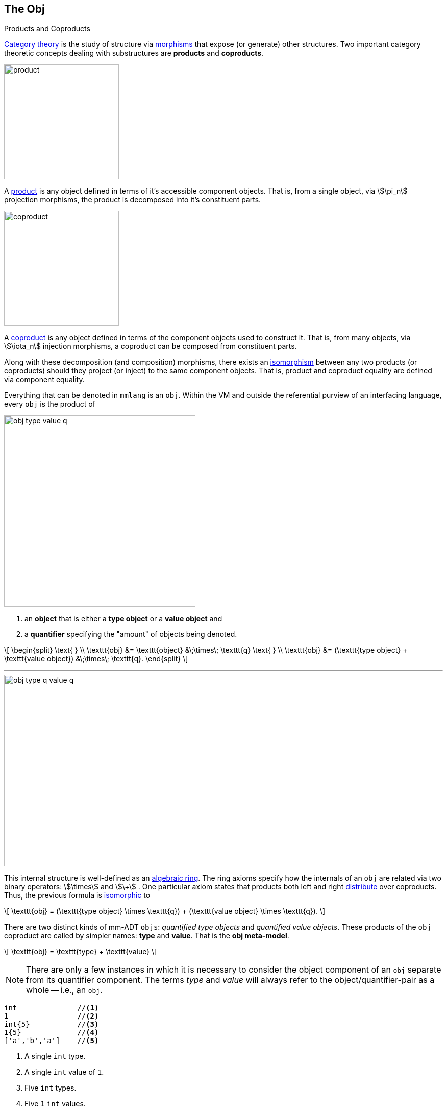 :imagesdir: ./images/obj
:subs: non

== The Obj

.Products and Coproducts
****
https://en.wikipedia.org/wiki/Category_theory[Category theory] is the study of structure via https://en.wikipedia.org/wiki/Morphism[morphisms] that expose (or generate) other structures.
Two important category theoretic concepts dealing with substructures are *products* and *coproducts*.

image::product.svg[float="left",width=225]

A https://en.wikipedia.org/wiki/Product_(category_theory)[product] is any object defined in terms of it's accessible component objects.
That is, from a single object, via \$\pi_n\$ projection morphisms, the product is decomposed into it's constituent parts.

image::coproduct.svg[float="right",width=225]

A https://en.wikipedia.org/wiki/Coproduct[coproduct] is any object defined in terms of the component objects used to construct it.
That is, from many objects, via \$\iota_n\$ injection morphisms, a coproduct can be composed from constituent parts.

Along with these decomposition (and composition) morphisms, there exists an https://en.wikipedia.org/wiki/Isomorphism[isomorphism] between any two products (or coproducts) should they project (or inject) to the same component objects.
That is, product and coproduct equality are defined via component equality.
****

Everything that can be denoted in `mmlang` is an `obj`.
Within the VM and outside the referential purview of an interfacing language, every `obj` is the product of

image::obj-type-value-q.svg[float=left,width=375]

. an *object* that is either a *type object* or a *value object* and
. a *quantifier* specifying the "amount" of objects being denoted.

\[
\begin{split}
\text{ } \\ \texttt{obj} &= \texttt{object} &\;\times\; \texttt{q}
\text{ } \\ \texttt{obj} &= (\texttt{type object} + \texttt{value object}) &\;\times\; \texttt{q}.
\end{split}
\]

'''

image::obj-type-q-value-q.svg[float=right,width=375]

This internal structure is well-defined as an https://en.wikipedia.org/wiki/Ring_(mathematics)[algebraic ring].
The ring axioms specify how the internals of an `obj` are related via two binary operators: \$\times\$ and \$\+\$ . One particular axiom states that products both left and right https://en.wikipedia.org/wiki/Product_(category_theory)#Distributivity[distribute] over coproducts.
Thus, the previous formula is https://en.wikipedia.org/wiki/Isomorphism[isomorphic] to


\[
\texttt{obj} = (\texttt{type object} \times \texttt{q}) + (\texttt{value object} \times \texttt{q}).
\]

There are two distinct kinds of mm-ADT `objs`: _quantified type objects_ and _quantified value objects_.
These products of the `obj` coproduct are called by simpler names: *type* and *value*.
That is the *obj meta-model*.

\[
\texttt{obj} = \texttt{type} + \texttt{value}
\]

NOTE: There are only a few instances in which it is necessary to consider the object component of an `obj` separate from its quantifier component.
The terms _type_ and _value_ will always refer to the object/quantifier-pair as a whole -- i.e., an `obj`.

[exec]
----
int              //<1>
1                //<2>
int{5}           //<3>
1{5}             //<4>
['a','b','a']    //<5>
----
<1> A single `int` type.
<2> A single `int` value of `1`.
<3> Five `int` types.
<4> Five `1` `int` values.
<5> A `str` *stream* composed of `'a'`,`'b'`, and `'a'` (definition forthcoming).

Both types and values can be operated on by types, where each is predominately the focus of either https://en.wikipedia.org/wiki/Compiler[compilation] (types) or https://en.wikipedia.org/wiki/Execution_(computing)[evaluation] (values).

* \$ (\tt{type} \times \tt{type}) \rightarrow \tt{type} \$: Used in https://en.wikipedia.org/wiki/Compiler[compilation] for https://en.wikipedia.org/wiki/Type_inference[type inferencing] and https://en.wikipedia.org/wiki/Rewriting[type rewriting], and
* \$ (\tt{value} \times \tt{type}) \rightarrow \tt{value} \$: Used in https://en.wikipedia.org/wiki/Computer_program[program] https://en.wikipedia.org/wiki/Execution_(computing)[evaluation] and as https://en.wikipedia.org/wiki/Anonymous_function[lambda functions].

[exec]
----
int => int[is,[gt,0]]                   //<1>
5 => int{?}<=int[is,bool<=int[gt,0]]    //<2>
----
<1> *Compilation*: The `int`-type is applied to the `int[is,[gt,0]]`-type to yield a https://en.wikipedia.org/wiki/Option_type[_maybe_] `int{?}`-type.
<2> *Evaluation*: The nested `bool\<=int[gt,0]`-type is a lamba function yielding `true` or `false`.

Some interesting conceptual blurs arise from the intermixing of types and values.
The particulars of the ideas in the table below will be discussed over the course of the documentation.

.Consequences of Type/Value Integration
[cols="2,2,13"]
|===
|structure A | structure B | unification

|type        | program    | a program is a "complicated" type.
|compilation | evaluation | compilations are https://en.wikipedia.org/wiki/Abstract_interpretation[type evaluations], where a compilation error is a "type runtime" error.
|type        | value      | quantifiers expand the cardinality of values and constrain the cardinality of types.
|type        | variable   | types refer to values across contexts and variables refer to values within a context.
|type        | https://en.wikipedia.org/wiki/Abstract_syntax_tree[AST]        | a single https://en.wikipedia.org/wiki/Intermediate_representation[intermediate representation] is used in compilation, optimization, and evaluation.
|type        | function   | functions are (https://en.wikipedia.org/wiki/Dependent_type[dependent]) types with values generated at evaluation.
|state       | trace      | types and values both encode state information in their process traces.
|classical   | quantum    | quantum computing is classical computing with a unitary matrix quantifier ring.
|===

=== The Type

.Cayley Graphs
****

image::compass.svg[width=300,float=right]

A https://en.wikipedia.org/wiki/Cayley_graph[Cayley graph] is a graphical encoding of a https://en.wikipedia.org/wiki/Group_(mathematics)[group].
If \$(A, \cdot, I)\$ is a group with carrier set \$A\$, binary operator \$\cdot : (A \times A) \to A\$, and https://en.wikipedia.org/wiki/Generating_set_of_a_group[generating set] \$I \subseteq A\$ then the https://en.wikipedia.org/wiki/Graph_(discrete_mathematics)[graph] \$G = (V,E)\$ with vertices \$V = A\$ and labeled edges \$E = A \times I \times A\$ is the Cayley graph of the group.
The directed edge \$(a,i,b) \in E\$ written \$a \to_i b\$ states that the vertices \$a,b \in A\$ are connected by an edge labeled with the element \$i \in I\$.
Thus, \$a \to_i b\$ captures the group operation \$a \cdot i = b\$.

//In the illustrative example on the right, the group is defined \[
//\begin{split}
//A &= \{\uparrow,\nearrow,\to,\searrow,\downarrow,\swarrow,\leftarrow,\nwarrow \} \\ I &= \{ \nearrow \} \\ e &= 0^\circ \\ \cdot &: A \times A \rightarrow A \end{split}
//\]

When constructed in https://en.wikipedia.org/wiki/Eager_evaluation[full], a Cayley graph's vertices are the group elements and its edges represent the set of all possible \$I\$-transitions between elements.
When https://en.wikipedia.org/wiki/Lazy_evaluation[lazily] constructed, a Cayley graph encodes the history of a group computation, where the current element has an incoming \$I\$-edge from the previous element.
A Cayley graph captures both the https://en.wikipedia.org/wiki/Free_group[free] and non-free aspects of a group.
The non-free aspect is realized by any edge \$(a,i,b)\$ such that \$ai \mapsto b\$ and an element of the corresponding free algebra \$(A^\ast,\ast)\$ can be constructed by concatenating the edge labels of a path \$\prod_{e \in (a,i,b)^\ast} \pi_1(e)\$.

A _generalized_ Cayley graph does not require that every \$i \in I\$ have a corresponding \$i^{-1} \in I\$ such that \$i \cdot i^{-1} = \mathbf{1}\$ (i.e., multiplicative inverses).
By lifting this constraint, the Cayley graphical structure can be used to encode other https://en.wikipedia.org/wiki/Magma_(algebra)[magmas] such as https://en.wikipedia.org/wiki/Monoid[monoids] and https://en.wikipedia.org/wiki/Semigroup[semigroups].
****

An `obj` is either a type or a value:
\[
\texttt{obj} = \texttt{type}  + \texttt{value}.
\]

That equation is not an https://en.wikipedia.org/wiki/Axiom[axiom], but a https://en.wikipedia.org/wiki/Theorem[theorem].
Its truth can be deduced from the equations of the full https://en.wikipedia.org/wiki/Axiomatic_system[axiomatization] of `obj`.
In particular, for types, they are defined relative to other types.
Types are a coproduct of either a

. *canonical type* (ctype): a https://en.wikipedia.org/wiki/Primitive_data_type[base/fundamental] type, or a
. *derived type* (dtype): a product of a type and an https://en.wikipedia.org/wiki/Machine_code[instruction] (`inst`).

The ctypes are https://en.wikipedia.org/wiki/Nominal_type_system[nominal types].
There are five ctypes:

. *bool*: denotes the set of booleans -- \$ \mathbb{B} \$.
. *int*: denotes the set of integers -- \$ \mathbb{Z} \$.
. *real*: denotes the set of reals -- \$ \mathbb{R} \$.
. *str*: denotes the set of character strings -- \$ \Sigma^\ast \$.
. *poly*: denotes the set of polynomials (composites) -- \$ \tt{obj}^n \$.

image::type-product.svg[float=right,width=295]

The dtypes are https://en.wikipedia.org/wiki/Structural_type_system[structural types] whose https://en.wikipedia.org/wiki/Recursive_data_type[recursive definition]'s base case is a ctype realized via a chain of instructions (`inst`) that operate on types to yield types.
In other words, instructions are the https://en.wikipedia.org/wiki/Generating_set_of_a_group[generating set] of the type `objs`.
Formally, the type coproduct is defined as

\[
\begin{split}
\texttt{type} &=\;& (\texttt{bool} + \texttt{int} + \texttt{real} + \texttt{str} + \texttt{poly}) + (\texttt{type} \times \texttt{inst}) \\ \texttt{type} &=\;& \texttt{ctype} + (\texttt{type} \times \texttt{inst}) \\ \texttt{type} &=\;& \texttt{ctype} + \texttt{dtype}. \end{split}
\]


NOTE: Every `obj` has an associated quantifier.
When the typographical representation of an `obj` lacks an associated quantifier, the quantifier is https://en.wikipedia.org/wiki/Unit_(ring_theory)[unity].
For instance, the `real` `1.35{1}` is written more economically as `1.35`.

A dtype has two product projections.
The *type projection* denotes the https://en.wikipedia.org/wiki/Domain_of_a_function[domain] and the *instruction projection* denotes the https://en.wikipedia.org/wiki/Function_(mathematics)[function], where the type product as a whole, relative to the aforementioned component projections, is the https://en.wikipedia.org/wiki/Range_of_a_function[range].
\[
\begin{split}
\tt{type} &=\;& (\tt{type} &\;\times\;& \tt{inst}) &\;+\;& \tt{ctype} \\ \text{“range} &=\;& (\text{domain} &\;\text{and}\;& \text{function}) &\;\text{or}\;& \text{base"} \end{split}
\]

The implication of the dtype product is that mm-ADT types are generated https://en.wikipedia.org/wiki/Inductive_type[inductively] by applying instructions from the mm-ADT VM's https://en.wikipedia.org/wiki/Instruction_set_architecture[instruction set architecture] (`inst`).
The application of an `inst` to a type (ctype or dtype) yields a dtype that is a structural expansion of the previous type.

image::ctype-dtype.svg[align=center,width=300]

For example, `int` is a ctype denoting a single `int` value from the set of all integers.
When `int` is applied to the instruction `[is>0]`, the dtype `int{?}\<=int[is>0]` is formed, where `[is>0]` is https://en.wikipedia.org/wiki/Syntactic_sugar[syntactic sugar] for `[is,[gt,0]]`.
This dtype is a https://en.wikipedia.org/wiki/Refinement_type[refinement type] that restricts `int` to only those `int` values greater than zero -- i.e., a natural number \$\mathbb{N}^+\$.
In terms of the "__range = domain and function__" reading, when an `int` (*domain*) is applied to `[is>0]` (*function*), the result is either an `int` greater than zero or no `int` at all (*range*).

image::int-isgt0.svg[align=center,width=230]

The diagram above is generally known as the *obj graph*.
The `obj` graph is a fundamental structure in mm-ADT that is used in https://en.wikipedia.org/wiki/Type_system#Type_checking[type checking], https://en.wikipedia.org/wiki/Type_inference[type inference], https://en.wikipedia.org/wiki/Optimizing_compiler[compiler optimization], https://en.wikipedia.org/wiki/Garbage_collection_(computer_science)[garbage collection], and more.
This structure is called the *obj graph*.
The subgraph concerned with type definitions is called the *type graph*.
The subgraph considered with mutation history (https://en.wikipedia.org/wiki/State_(computer_science)[state]) is called the *value graph*.
The `obj` graph is a ringoid-link:https://en.wikipedia.org/wiki/Embedding[embedded] https://en.wikipedia.org/wiki/Monoidal_category[monoidal] https://en.wikipedia.org/wiki/Cayley_graph[Cayley graph].
This graph will be the subject of study throughout the documentation.

The full `obj` structure thus far is diagrammed on the right.
On the left are some example `mmlang` expressions.

image::obj-full.svg[float=right,width=300]

[exec]
----
int                                                         //<1>
int{2}                                                      //<2>
int{2}[is>0]                                                //<3>
int{2}[is>0][plus,[neg]]                                    //<4>
----
<1> A ctype denoting a single integer.
<2> A ctype denoting two integers.
<3> A dtype denoting zero, one, or two integers greater than 0.
<4> A dtype extending the previous type with negative integer addition.

==== Type Structure

The diagram below highlights the two primary components of a type, where an edge is denoted \$e=(a,i,b)\$.

. *Type signature*: the ctype specification of a type's domain and range.
. *Type definition*: a domain rooted instruction sequence terminating at the range.

image::type-signature-definition.svg[align=center,width=650]

===== Type Signature

Every mm-ADT type can be generally understood as a https://en.wikipedia.org/wiki/Function_(mathematics)[function] that maps an `obj` of one type to an `obj` of another type.
A *type signature* specifies the source and target of this mapping, where the *domain* is the source type, and the *range* is the target type.
In `mmlang` a type signature has the following general pattern where `{q}` is the ctype's associated quantifier.

[.center]
[width=30]
|===
^a|
[exec,eval=false,exception=LanguageException]
----
range{q}<=domain{q}
----
{blank}
|===

NOTE: In common mathematical vernacular, if the function \$f\$ has a domain of \$X\$ and a range of \$Y\$, then it's signature is denoted \$f: X \to Y\$.
Furthermore, given quantifiers from a ring \$Q\$, the function signature would be denoted \$f: X \times Q \to Y \times Q\$ or \$f: (X \times Q) \to (Y \times Q)\$.

[cols="6,10"]
|===
|mmlang Expression |Description

<.^a|
[exec]
----
int<=int
----
{blank}
|From the perspective of "_type-as-function_," An mm-ADT `int` is a https://en.wikipedia.org/wiki/NOP_(code)[no-op] on the set of integers. Given any integer, `int` returns that integer. In `mmlang`, when the domain and range are the same, the `\<=` and repeated type are not displayed. That is `int\<=int` is more concisely displayed as `int`.

<.^a|
[exec]
----
int{1}
int
----
{blank}
|In most programming languages, a value can be typed `int` as in

`val x:int = 10`.

Such https://en.wikipedia.org/wiki/Declaration_(computer_programming)[declarations] state that the value referred to by `x` is a _single_ element within the set of integers. The concept of a "single element" is captured in mm-ADT by the `obj` quantifier, where a https://en.wikipedia.org/wiki/Unit_(ring_theory)[unit] quantifier is not displayed in `mmlang`. That is, `int{1}` is more concisely displayed as `int`.

<.^a|
[exec]
----
int{5}
----
{blank}
|`int{5}` is a type referring to 5 integers. As a point of comparison, `int{1}` refers to a single integer with a syntax sugar of `int` in `mmlang`.

<.^a|
[exec]
----
int{0,5}
int{0,5}<=int{0,5}
----
{blank}
|Quantifiers must be elements from a ring with unity. In the previous examples, the quantifier ring was \$(\mathbb{Z}, +,\ast)\$. In this example, the quantifier ring is \$(\mathbb{Z} \times \mathbb{Z}, +,\ast)\$, where the https://en.wikipedia.org/wiki/Algebraic_structure[carrier set] is the set of all pairs of integers and addition and multiplication operate pairwise,
\[
(a,b) \cdot (c,d) \mapsto (a \cdot c,b \cdot d).
\]
The type `int{0,5}` denotes either 0, 1, 2, 3, 4, or 5 integers. In general, this quantifier ring represents uncertainty as to the number of elements being referred to.

<.^a|
[exec,exception=LanguageException]
----
int<=bool
----
{blank}
|Types that are fully specified by their type signature are always canonical types. Therefore, `bool\<=int` is meaningless as there are no instructions to map an `int` to a `bool`. This example does not assume an underlying _model_. With model-ADTs, it is possible for `bool\<=int` to yield a result.

|===

===== Type Definition

.Commuting Diagrams
****
https://en.wikipedia.org/wiki/Category_theory[Category theory] is a branch of abstract algebra that studies, among other things, arbitrary algebraic structures via their homomorphic https://en.wikipedia.org/wiki/Embedding[embedding] in a https://en.wikipedia.org/wiki/Many-sorted_logic[multi-sorted] monoid called a *category*. A category \$\mathcal{C}\$ is denoted
\[
(\mathbf{C} ,\circ ,\mathbf{1}),
\]
where \$\mathbf{C}\$ is a https://en.wikipedia.org/wiki/Family_of_sets[set-family] of _morphisms_, \$\circ: \mathbf{C} \times \mathbf{C} \rightarrow \mathbf{C}\$ is an associative binary morphism _composition_ operator, and for every _identity_ morphism \$\mathbf{1}_A \in \mathbf{1}\$, \$\mathbf{1}_A \circ \mathbf{1}_A = \mathbf{1}_A\$ denotes an _object_ that is more simply written \$A\$ such that \$A \mapsto \mathbf{1}_A\$. The family set \$mathbf{C}\$ indexes https://ncatlab.org/nlab/show/hom-set[hom-sets] with \$\mathbf{C}(A,B)\$ denoting all morphism between objects \$A\$ and \$B\$, where \$f:A\to B \in \mathbf{C}(A,B)\$ and \$id: A \rightarrow A \cong \mathbf{1}_A \cong A\$.

Unlike classical monoids, a category's \$\circ\$ operator is generally not https://en.wikipedia.org/wiki/Closure_(mathematics)[closed]. That is, there are compositions which may not be defined. It is this aspect of a category that makes it a _multi-sorted_ (or typed) monoid.

image::commuting-diagram.svg[float=right,width=150]

The discipline of category theory makes extensive use of a https://en.wikipedia.org/wiki/Homomorphism[homomorphism] from a category to a https://en.wikipedia.org/wiki/Directed_graph[directed labeled graph] called a https://en.wikipedia.org/wiki/Diagram_(category_theory)[diagram]. These diagrams realize the same underlying unitary operation of the generators of a magma within a generalized https://en.wikipedia.org/wiki/Cayley_graph[Cayley graph]. If \$f:A \to B\$ and \$g: B \to C\$, then there exists the morphism path
\[
A \xrightarrow{f} B \xrightarrow{g} C,
\]
which, in Cayley graph notation, is denoted \$A \to_f B \to_g C\$. An important subset of diagrams are the https://en.wikipedia.org/wiki/Commutative_diagram[commutative diagrams]. In a commutative diagram every morphism path starting at the same source and ending at the same destination are considered _equivalent_ (with respects to equivalence in the respective algebraic structure being modeled categorically). Thus, if \$g \circ f = i \circ h\$, then it is said that the above diagram _commutes_.
****

Types and values both have a *ground* that exists outside of the mm-ADT virtual machine within the hosting environment (e.g. the https://en.wikipedia.org/wiki/Java_virtual_machine[JVM]).
The ground of the mm-ADT value `2` is the JVM primitive `2L` (a Java `long`).
The ground of the mm-ADT type `int` is the JVM class `java.lang.Long`.
When the instruction `[plus,4]` is applied to the mm-ADT `int` value `2`, a new mm-ADT `int` value is created whose ground is the JVM value `6L`.
When `[plus,4]` is applied to the mm-ADT `int` type, a new type is created with the same `java.lang.Long` ground.
Thus, the information that distinguishes `int` from `int[plus,4]` is in the reference to the instruction that was applied to `int`.

For a type, the deterministic chain of references is called the *type definition* and is encoded as a https://en.wikipedia.org/wiki/Path_(graph_theory)[path] in the *type graph*.
For a value, the *value graph* encodes an analogous path called the *value history* (or _mutation history_).
Both types and values exist in a larger graph called an *obj graph* such that \[
G_{\texttt{obj}} = G_{\texttt{type}} \cup G_{\texttt{value}}.
\]
The https://en.wikipedia.org/wiki/Commutative_diagram[commutative diagram] below denotes an `obj` graph composed of two lateral paths.
The top path is a value history (\$(2 \to 6 \to 6)\$ and the bottom path is a type definition \$(\tt{i\nt} \to \tt{i\nt[plus,4]} \to \tt{i\nt[plus,4][is>0]})\$.
These paths are joined by the only instruction in `inst` that unites the type graph and value graph, \[
\texttt{[type]}: \texttt{obj} \to \texttt{type}.
\]

NOTE: In practice, the string representation of a value is its _ground_ and the string representation of a type is its _path_.

[cols="7,9"]
|===
a|
[exec]
----
2[plus,4][is>0]
2[plus,4][is>0][path]
2[plus,4][is>0][type]
----
{blank}
|image:type-value-path.svg[]
|===

In theory, the complete history of an mm-ADT program (from compilation to execution) is stored in the `obj` graph.
However, in practice, the mm-ADT VM removes paths once they are no longer required by the program.
This process is called *path retraction* and is the mm-ADT equivalent of https://en.wikipedia.org/wiki/Garbage_collection_(computer_science)[garbage collection].

NOTE: image:type-value-path-short.svg[float=right,width=350] In the diagram above, the type vertices are elements of a https://en.wikipedia.org/wiki/Free_algebra[free algebra] called the `inst` monoid.
However, in order to present more complex https://en.wikipedia.org/wiki/Commutative_diagram[diagrams], vertex labels will be shortened to the type's canonical range type.
With this convention, there is no loss of information.
The full definition can be unambiguously determined by concatenating the instructions encountered on the edges of the inverted path from the current _range_ vertex to the root _domain_ vertex (i.e. the base canonical type of the type induction).
Furthermore, https://en.wikipedia.org/wiki/Commutative_diagram#Arrow_symbols[_hook-tailed_] arrows will replace `[type]`-labeled arrows as they denote a https://en.wikipedia.org/wiki/Monomorphism[monomorphic] https://en.wikipedia.org/wiki/Embedding[embedding].
All subsequent diagrams will follow this convention.

.The Obj Graph as a Cayley Graph and a Commutative Diagram
================================================================
The `obj` graph is both the generalized https://en.wikipedia.org/wiki/Cayley_graph[Cayley graph] of a https://en.wikipedia.org/wiki/Partial_function[partial] https://en.wikipedia.org/wiki/Monoid[monoid] and the https://en.wikipedia.org/wiki/Commutative_diagram[commutative diagram] of a https://en.wikipedia.org/wiki/Free_category[free category].
More generally, the `obj` graph is the https://en.wikipedia.org/wiki/Function_(mathematics)#Representing_a_function[graph of unary functions] comprising `inst`, where instructions operate on both types and values.
From compilation to evaluation, depending on the particular context, either interpretation will be leveraged.

* *Commutative diagram*: vertices denote type/value-objects of the `obj` category with `inst` morphisms.

The `obj` graph's commuting property eases compile-time and runtime https://en.wikipedia.org/wiki/Graph_rewriting[type rewriting].
If two paths have the same source vertex (domain) and target vertex (range), then both paths yield the same result (the target vertex).
In practice, evaluating the instructions along the https://en.wikipedia.org/wiki/Computational_complexity_theory[computationally cheaper] path is prudent.

* *Cayley graph*: vertices denote type/value-elements of the `inst` monoid with generating edges in `inst`.

As a generalized, multi-rooted monoidal Cayley graph, the set of all possible mm-ADT computations is theoretically predetermined given the https://en.wikipedia.org/wiki/Presentation_of_a_monoid[monoid presentation] containing the root `objs` (e.g. the ctypes), its generators (`inst`), and relations (https://en.wikipedia.org/wiki/Equivalence_relation[path equations]).
This static immutable structure serves as a https://en.wikipedia.org/wiki/Memoization[memoization] of computational results.
This is especially useful when considering *streams* (definition forthcoming) and their role in data-intensive, cluster-oriented environments where storage is cheap and processors are costly.
================================================================

===== Type Quantification

.Initial and Terminal Objects
****
A category may have an https://en.wikipedia.org/wiki/Initial_and_terminal_objects[initial and/or terminal] object.

'''
image::initial.svg[width=125,float=left]

An *initial object* \$S\$ is the domain of a set of morphism \$S \rightarrow E_n\$.
Initial objects, via their morphisms, generate all the objects of the category.
If there is an initial object, then it is unique in that if there is another initial object, it has the same diagrammatic topology -- all outgoing morphisms and no incoming morphisms save the identity.
Thus, besides labels, two initials are isomorphic.

'''

image::terminal.svg[width=125,float=right]

A *terminal object* \$E\$ is the range of a set of morphisms \$S_n \rightarrow E\$.
Terminal objects subsume all other objects in the category in that all other objects \$S_n\$ can be morphed into the terminal object, but the terminal object can not be morphed into any other object.
Similar to initials, should another terminal exist, the two terminal are isomorphic in that they both have the same number of incoming morphisms and no outgoing morphisms (save the identity).

&nbsp;
****

In order to quantify the _amount_ of values denoted by a type, every mm-ADT type has an associated *quantifier* \$q \in Q\$ denoted `{q}` in `mmlang`, where \$Q\$ is the carrier of an ordered algebraic https://en.wikipedia.org/wiki/Ring_(mathematics)[ring with unity] (e.g. integers, reals in \$ \mathbb{R}, \mathbb{R}^2, \mathbb{R}^3, \ldots, \mathbb{R}^n \$, https://en.wikipedia.org/wiki/Unitary_matrix[unitary matrices], etc.).
Typically, integer quantifiers signify "amount." However, other quantifiers such as unitary matrices used in the representation of a https://en.wikipedia.org/wiki/Wave_function[quantum wave function], "amount" is a less accurate description as quantifiers can be negative such that `objs` interact with constructive and destructive https://en.wikipedia.org/wiki/Wave_interference[interference].

The default *quantifier ring* of the mm-ADT VM is \[
(\mathbb{Z} \times \mathbb{Z}, +, \ast), \]
where \$(0,0)\$ is the additive identity and \$(1,1)\$ is the multiplicative identity (https://en.wikipedia.org/wiki/Unit_(ring_theory)[unity]).
The \$ +\$ and \$\ast\$ binary operators perform pairwise integer addition and multiplication, respectively.
In `mmlang` if an `obj` quantifier is not displayed, then the quantifier is assumed to be the unity of the ring, or `{1,1}`.
Moreover, if a single value is provided, it is assumed to be repeated, where `{n}` is shorthand for `{n,n}`.
Thus, \[
\texttt{int} \equiv \texttt{int\{1\}} \equiv \texttt{int\{1,1\}}.
\]

One quantifier serves an important role in mm-ADT as both the additive identity and multiplicative https://en.wikipedia.org/wiki/Annihilator_(ring_theory)[annihilator] -- `{0}`.
All `objs` quantified with the respective quantifier ring's annihilator are https://en.wikipedia.org/wiki/Isomorphism[isomorphic] to the https://en.wikipedia.org/wiki/Initial_and_terminal_objects[initial object].

[exec,none=""]
----
6{0}
int{0}[plus,2]
int[plus,2]{0}
_{0}
obj{0}
----

NOTE: Types such as `int{0}` and `int{0}\<=int[is,false]` are equivalent due to their quantifiers both being `{0}`.
Throughout the documentation, all zero quantified `objs` will be referred to as `obj{0}`, `_{0}`, or \$\underline{\mathbf{0}}\$ (the *zero object*).

Quantifiers serve an important role in https://en.wikipedia.org/wiki/Type_inference[type inference] and determining, at compile time, the expected cost of a particular type definition (i.e., an instruction sequence).
The table below itemizes common quantifier patterns along with names the are typically used in programming languages.

[.center]
[cols="^1h,1,1,3,9",width=80]
|===
| name | sugar | unsugared | description  | mmlang example

| some |       | `{1,1}`  | a single `int`  a|
[exec]
----
int
----
{blank}
| option | `{?}` | `{0,1}` | 0 or 1 `int`  a|
[exec]
----
int{?}<=int[is>0]
----
{blank}
| none | `{0}` | `{0,0}` | 0 `ints`  a|
[exec]
----
int{0}<=int[is,false]
----
{blank}
| exact | `{4}` | `{4,4}` | 4 `ints`  a|
[exec]
----
int{4}<=int{2}[_,_]
----
{blank}
| any | `{*}` | `{0,max}`  | 0 or more `ints`  a|
[exec]
----
int{*}<=rec{*}[get,'age',int]
----
{blank}
| given  | `{+}` | `{1,max}`  | 1 or more `ints` a|
[exec]
----
int{+}
----
{blank}
|===

Types use quantifiers in two separate contexts: *type signatures* and *type definitions*.

[discrete]
====== Type Signature Quantification

A type signature's _domain_ specifies the type and quantity of the `obj` required for evaluation.
The _range_ denotes what can be expected in return. `int{6}\<=int{3}` states that given `3` `ints`, the type will return `6` `ints`.
Quantifiers in a type signature are descriptive, used in https://en.wikipedia.org/wiki/Type_system#Static_type_checking[type checking].

[exec,exception=LanguageException]
----
4 => int{6}<=int{3}[[plus,1],[plus,1]]
4{3} => int{6}<=int{3}[[plus,1],[plus,1]]
[4,5,6] => int{6}<=int{3}[[plus,1],[plus,1]]
[4{2},5{1},6{2}] => int{6}<=int{3}[[plus,1],[plus,1]]
[4{2},5{-1},6{2}] => int{6}<=int{3}[[plus,1],[plus,1]]
----

Much will be said about negative quantifiers.
For now, note that negative quantifiers enable https://en.wikipedia.org/wiki/Lazy_evaluation[lazy], stream-based https://en.wikipedia.org/wiki/Set_theory[set theoretic] operations such as intersection, union, difference, etc.
Extending beyond integer quantification \$(\mathbb{Z})\$, negative quantifiers enable constructive and destructive interference in https://en.wikipedia.org/wiki/Quantum_computing[quantum computating] \$(\mathbb{C})\$ and excitatory and inhibitory activations in https://en.wikipedia.org/wiki/Artificial_neural_network[neural computing] \$(\mathbb{R})\$.

[discrete]
====== Type Definition Quantification

A type definition's _instructions_ can be quantified.
More specifically, a type's intermediate dtypes can be quantified.
During https://en.wikipedia.org/wiki/Type_inference[type inference], the quantifier ring's \$(+\$/\$\ast)\$-operators propagate the quantifiers through the types that compose the program.

[exec]
----
int{3}[[plus,1],[plus,1]]              //<1>
int{3}[plus,1]{2}                      //<2>
----
<1> Given `3` `ints`, `[plus,1]` will be evaluated (in parallel) `2` twice.
The result is `6` `ints`.
<2> The instruction `[plus,1]{2}` is the merging of two `[plus,1]` _branches_.

At https://en.wikipedia.org/wiki/Compiler#Middle_end[type compilation], the https://en.wikipedia.org/wiki/Branch_(computer_science)[branch] optimizer "collapses" _type object_ equivalent branches with no effect to the results.
The branches' _type quantifiers_ are added using the quantifier ring's \$+\$-operator (the quantifier group).
Once collapsed, quantifiers can be moved left-or-right using the quantifier ring's multiplicative \$\ast\$-operator due to the _commutativity of quantifiers theorem_ (the quantifier monoid).
It is more efficient (especially as branches grow in complexity) to compute \$2b\$ than \$b + b\$.

[.center]
[cols=".^1,5",width=65,frame=none,grid=none]
|===

|
\[
\begin{split}
a(b+b)c &= a(2b)c \\
&= a2bc   \\
&= 2abc
\end{split}
\]
| image:branch-q-addition.svg[align=center,width=500]
|===

The following two examples highlight the fact that type signature quantifiers are used for https://en.wikipedia.org/wiki/Type_system#Static_type_checking[type checking] and type definition quantifiers are used for https://en.wikipedia.org/wiki/Type_inference[type inference].

[.center]
[cols="4,2",width=80]
|===
a|
[exec,exception=LanguageException]
----
4{3} => [[plus,1],[plus,1]]
4{3} => int{6}<=int{3}[[plus,1],[plus,1]]
4{2} => int{6}<=int{3}[[plus,1],[plus,1]]
----
{blank}
<|
\[
\begin{split}
\texttt{int\{q\}}
&= 3 \ast (1 + 1) \\
&= (3 \ast 1) + (3 \ast 1) \\
&= 3 + 3 \\
&= 6
\end{split}
\]

a|
[exec,exception=LanguageException]
----
4{3} => [plus,1]{2}
4{3} => int{6}<=int{3}[plus,1]{2}
4{2} => int{6}<=int{3}[plus,1]{2}
----
{blank}
<|
\[
\begin{split}
\texttt{int\{q\}}
&= 3 \ast 2 \\
&= 6
\end{split}
\]
|===

===== Type Evaluation

[cols=1,width=20,float=right,grid=none,frame=none]
|====
|
\[
\big[ m_0 \ast m_1 \ast \ldots \ast m_n \big]
\begin{bmatrix}
g_0  \\ + \\ g_1 \\ + \\ \vdots \\ + \\ g_n
\end{bmatrix} \left\| \oplus r \right\rangle
\big[ \ast \ldots \ast \big]
\begin{bmatrix}
+ \\ \vdots \\ + \\
\end{bmatrix} \ldots
\]
|====

The mm-ADT virtual machine has two layers of logic: the https://en.wikipedia.org/wiki/Instruction_set_architecture[instruction set architecture] and the https://zenodo.org/record/2565243[stream ring]. The instructions specify how input `objs` are mapped to output `objs`. Instruction composition is subject to the axioms (and entailed theorems) of the stream ring and its three operators: \$\ast\$, \$ +\$, and \$\oplus\$. The stream ring's multiplicative https://en.wikipedia.org/wiki/Monoid[monoid's] \$\ast\$-operator concatenates *serial streams*, the additive https://en.wikipedia.org/wiki/Abelian_group[abelian group's] \$ +\$-operator arranges *parallel streams*, and the stream https://en.wikipedia.org/wiki/Near-ring[near-ring's] non-commutative group's \$\oplus\$-operator https://en.wikipedia.org/wiki/Fold_(higher-order_function)[reduces] streams down to a *singleton stream*.

[.small]
[cols="1,1,2",width=20,float=left]
|====
| sugar  | op            | inst

| `\=>`  | \$\ast\$      | `[juxta]`
| `[ ]`  | \$ +\$        | `[branch]`
| `=\|`  | \$ \oplus\$   | `[barrier]`
|====

The illustration above is an intuitive visualization of an mm-ADT type from the perspective of monoidal, group, and near-ring magmas interacting with one another in a series (\$\ast\$) of expansions (\$ +\$) and contractions (\$ \oplus\$), where \$m_i,g_i,r \in \tt{obj}\$. The mm-ADT instruction set architecture has three https://en.wikipedia.org/wiki/Higher-order_function[higher-order instructions] providing direct access to the three stream ring operators. It is through these instructions that the other instructions are grounded in the underlying algebra of the mm-ADT VM -- https://zenodo.org/record/2565243[the stream ring].

The primary distinguising characteristic of the three aforementioned *stream instructions* is that they are no preserved in the `obj` graph. Their purpose is to compose instructions, not _be_ instructions. However, it is for this reason that processing can be detached from the `obj` graph, working a level below the instruction set architecture and directly at the stream ring level.

[cols="4,7"]
|====
^| `\=>` ^| `[ ]`

a|
[exec]
----
6 => 8 => 10
6[map,8][map,10]
6 => 8 => 10 => [path]
6[map,8][map,10][path]
----
{blank}

a|
[exec]
----
6[+1,+2]+3
6-<(+1,+2)>-+3
6[+1,+2]+3[path]
6-<(+1,+2)>-+3[path]
----
{blank}
|====


[cols="7,2",float=right,frame=none,grid=none]
|====

| mm-ADT instructions are curried https://en.wikipedia.org/wiki/Unary_function[unary functions].
For instance, the instruction `[neg]` takes an input `int` and outputs the inverse (or negative) `int`. Thus, `[neg]` behaves as its classic unary function counterpart
\[
\texttt{neg}(x) = -x,
\]
where `5\=>int[neg]` maps to `-5`.


a|
[exec]
----
5=>int[neg]
5=>-5
-5
----
{blank}
|====

[cols="7,3",float=right,frame=none,grid=none]
|====

| Next, suppose the https://en.wikipedia.org/wiki/Binary_function[binary function]
\[
\texttt{plus\}(x,y) = x + y.
\]
In mm-ADT, a particular evaluation may be expressed as `6\=>[plus,2]`. Given that the instruction has a https://en.wikipedia.org/wiki/Constant_function[constant] value argument of \$2\$, `[plus,2]` acts in a manner analogous to a https://en.wikipedia.org/wiki/Currying[curried] unary function.

a|
[exec]
----
6=>int[plus,2]
6=>int[plus,[6=>2]]
6=>8
8
----
{blank}
|====

[cols="7,5",float=right,frame=none,grid=none]
|====

| If the argument to `[plus]` is a type (as opposed to a value), then the argument's value resolution is https://en.wikipedia.org/wiki/Dependent_type[dependent] on the incoming `obj`. For instance, if `int[plus,[mult,2]]` has an incoming `int` of 6, the argument to `[plus]` is 12.

a|[exec]
----
6=>int[plus,[mult,2]]
6=>int[plus,[6=>[mult,2]]]
6=>int[plus,[6=>[mult,[6=>2]]]]
6=>int[plus,[6=>[mult,2]]]
6=>int[plus,12]
6=>18
18
----
{blank}
|====


[cols="7,5",float=right,frame=none,grid=none]
|====

| However, if the incoming `int` is 8, then the `[plus]` argument is 16. Thus, while mm-ADT can be understood as the serial and parallel composition of unary functions, function behavior via types, can be made dependent on the state of the incoming `obj`.


a|[exec]
----
8=>int[plus,[mult,2]]
8=>int[plus,[8=>[mult,2]]]
8=>int[plus,[8=>[mult,[8=>2]]]]
8=>int[plus,[8=>[mult,2]]]
8=>int[plus,16]
8=>24
24
----
{blank}
|====

'''

==== Type System

[cols="^1,4,9"]
|===
| type      | description | mmlang example

| https://en.wikipedia.org/wiki/Anonymous_function[anonymous] | A type with an unspecified domain.
a|
[exec]
----
5 => [plus,2]
5 => [plus,[plus,2]]
----
{blank}

| https://en.wikipedia.org/wiki/Monomial[monomial] | A https://en.wikipedia.org/wiki/Primitive_data_type[primitive type] that is a single term and coefficient.
a|
[exec,exception=LanguageException]
----
5   => int
'5' => int
5   => int{10}
----
{blank}
| https://en.wikipedia.org/wiki/Polynomial[polynomial] | A https://en.wikipedia.org/wiki/Composite_data_type[composite type] containing a linearly combination of terms and their coefficients.
a|
[exec,exception=LanguageException]
----
(+{2}3,+{3}4,+{4}5)
5-<(+{2}3,+{3}4,+{4}5)
5-<(+{2}3,+{3}4,+{4}5)>-[sum]
----
{blank}
| https://en.wikipedia.org/wiki/Refinement_type[refinement] | A subset of another type.
a|
[exec,exception=LanguageException,none=""]
----
:[define,nat<=int[is>0]]
5 => nat
0 => nat
----
{blank}
| https://en.wikipedia.org/wiki/Recursive_data_type[recursive] | A type with components of the same type.
a|
[exec,exception=LanguageException,none=""]
----
:[define,list<=[(_){?}\|(_,list)]]
(1)             => list
(1,(1))         => list
(1,(1,(1)))     => list
(1,(1,(1,(1)))) => list
1               => list
(1,1)           => list
----
{blank}
| https://en.wikipedia.org/wiki/Dependent_type[dependent] | A type with a definition variable to the incoming `obj`.
a|
[exec,none=""]
----
5 => [is>int]
5 => [plus,int]
----
{blank}
| https://en.wikipedia.org/wiki/Category_(mathematics)[model] | A set of types and path equations.
a|
[exec,exception=LanguageException,none=""]
----
:[model,social:('type'->  %
  (person -> (person:('name'->str,'age'->nat)), %
   nat    -> (nat<=int[is>0])))]
('name'->'marko','age'->0)                => person
('name'->'marko','age'->29)               => person
('name'->'marko','age'->29,'alive'->true) => person

----
{blank}
|===

===== Anonymous Types

The type `bool\<=int[gt,10]` has a *range* of `bool` and a *domain* of `int`. When the type is written without it's range as `int[gt,10]`, the range is deduced. The `int` domain ctype is applied to `[gt,10]` to yield a `bool`. A type with an unspecified range is called an an *anonymous type* and is denoted `_` in `mmlang` (or with no character in many situations). An anonymous range is the result of an anonymous domain.

[cols="5,5"]
|===
^| `_` range ^| `_` domain

a|
[exec]
----
bool<=int[gt,10]      //<1>
_<=int[gt,10]         //<2>
int[gt,10]            //<3>
_
----
<1> The domain and range of the type are fully specified.
<2> A type with a specified domain of `int` and a specified range of `_`.
<3> An `mmlang` sugar where if no range is specified, and it differs from the domain, then `_` is assumed.

a|
[exec]
----
int{?}<=int[is,bool<=int[gt,10]]     //<1>
int[is,int[gt,10]]                   //<2>
int[is,_[gt,10]]                     //<3>
int[is,[gt,10]]                      //<4>
----
<1> The domain and range of the outer and inner nested type are fully specified.
<2> The nested type has a specified domain of `int`.
<3> The nested type has an unspecified domain of `_`.
<4> An `mmlang` sugar where if no domain is specified, `_` is assumed.
|===


[cols="8,.^8",grid=none,frame=none]
|===

| In the *anonymous type* `\_{2}[plus,1]{3}[gt,0]`, the `[plus]` instruction is https://en.wikipedia.org/wiki/Polymorphism_(computer_science)[polymorphic], but `[gt]` isn't. Thus, the anonymous type's range can be deduced, but without a domain ctype, the internal dtype is also unknown. When `int{2}` is provided, it triggers a cascade of deductions that determines incident types of the instructions in the `obj` graph. The quantifier ring, when moving "horizontally" across the multiplicative `inst` monoid alters quantifiers using its multiplication operator, where \$2 \ast 3 \ast 1 = 6\$. Thus, `bool{6}\<=int{2}[plus,1]{3}[gt,0]`
a|
[exec]
----
_{2}[plus,1]{3}[gt,0][explain]
----
{blank}
a|
[exec]
----
int{2}[plus,1]{3}[gt,0][explain]
----
{blank}
|
image:anon-example.svg[width=400,align=center]
|===


[discrete]
====== Anonymous Type Uses

Anonymous types are useful in other situations besides https://en.wikipedia.org/wiki/Type_inference[lazy typing] expressions.

[exec]
----
5-<(_,_)                               //<1>
-5[is>0 -> +2 | _ -> +10]              //<2>
5-<([a,int],[a,_],[a,str])             //<3>
----
<1> When no processing is needed on a split, `_` should be provided.
<2> When used in a `|-rec` `poly`, `_` is used to denote the https://en.wikipedia.org/wiki/Switch_statement[default case].
<3> `5` is both an `int` and a `_`, but not a `str`.

In general, anonymous types are https://en.wikipedia.org/wiki/Pattern_matching#Primitive_patterns[wildcards] because they https://en.wikipedia.org/wiki/Matching_wildcards[pattern match] to every `obj`. As will be demonstrated soon, when a *variable* is specified (e.g. `[plus,x]`) or a new type is specified (e.g. `x:42`), The `x` is a *named anonymous type*. The entailment of this is that types and variables are in the same https://en.wikipedia.org/wiki/Namespace[namespace].

===== Mono Types

[cols="1,4,1,1",width=40%,float=right]
|===
| type | inst                              | 0       |  1

| `bool` | `&&` `\|\|` `-` `!`             | `false` | `true`
| `int`  | `*` `+` `-` `>` `<` `>=` `=<`  | `0`     | `1`
| `real` | `*` `+` `-` `>` `<` `>=` `=<`  | `0.0`   | 1.0
| `str`  | `+` `>` `<` `>=` `=<`          | `''`    |
|===

The mm-ADT type system can be partitioned into *mono types* (https://en.wikipedia.org/wiki/Monomial[monomials]) and *poly types* (https://en.wikipedia.org/wiki/Polynomial[polynomials]). There are 4 mono types, each denoting a classical https://en.wikipedia.org/wiki/Primitive_data_type[primtive] data type: `bool`, `int`, `real`, and `str`. The associated table presents the typical operators (https://en.wikipedia.org/wiki/Syntactic_sugar[sugared] instructions) that can be applied to each mono type. The table also includes their respective additive \$(\mathbf{0})\$ and multiplicative \$(\mathbf{1})\$ https://en.wikipedia.org/wiki/Identity_element[identities].

A few of the more interesting aspects of the mono types are detailed in the following subsections.

[discrete]
====== Zero and One

The instructions `[zero]` and `[one]` are https://en.wikipedia.org/wiki/Constant_function[constant] polymorphic instructions. Each provides a unique singleton value associated with the type of the respective incoming `obj`.

[exec,exception=LanguageException]
----
(bool[zero],int[zero],real[zero],str[zero])
(true,6,5.5,'ryan')=([zero],[zero],[zero],[zero])
(bool[one],int[one],real[one])
(true,6,5.5)=([one],[one],[one])
'ryan'[one]
----

Each type's \$\mathbf{0}\$ and \$\mathbf{1}\$ value serves as the `[plus]` and `[mult]` instruction identities, respectively. Furthermore, for those types that form a https://en.wikipedia.org/wiki/Ring_(mathematics)[ring with unity], the `[zero]` is their respective multiplicative https://en.wikipedia.org/wiki/Annihilator_(ring_theory)[annihilator].
////
[exec]
----
(true,6,5.5,'ryan')>-[plus,[zero]]
(true,6,5.5)>-[mult,[one]]
(true,6,5.5)>-[mult,[zero]]
----
////
===== Poly Types

mm-ADT types are either https://en.wikipedia.org/wiki/Monomial[monomials] or https://en.wikipedia.org/wiki/Polynomial[polynomials]. The components of a polynomial are called *terms*. A term is the product of a *variable* and a *coefficient*. If \$X\$ is a set of variables and \$Q\$ a set of coefficients, then a polynomial is the https://en.wikipedia.org/wiki/Linear_combination[linear combinations]  of \$Q \times X\$ elements typically written
\[
q_1x_1 + q_2x_2 + \ldots + q_nx_n.
\]
An mm-ADT type is the product of an *object* (variable) and a *quantifier* (coefficient) -- e.g., `int{3}`. When types are linearly combined, they form a `poly`. The mm-ADT `poly` respects the ring-theoretic polynomial axioms and in doing so, realizes all entailed polynomial theorems.

[.text-center]
`(x1{q1},x2{q2},...,xn{qn})`

At first glance, the `poly` structure denoted above appears to be some sort of https://en.wikipedia.org/wiki/Collection_%28abstract_data_type%29[collection] data structure. When the terms of a `poly` are values, the `poly` is a https://en.wikipedia.org/wiki/Multiset[multiset] (or bag). However, when the terms are types, the entire corpus of polynomial theory is immediately applicable to `poly`. The fundamental insight that confers numerous benefits is that mm-ADT, as an algebraic ring structure itself, can be faithfully https://en.wikipedia.org/wiki/Embedding[embedded] in mm-ADT `poly`. This enables collection-oriented https://en.wikipedia.org/wiki/Metaprogramming[meta-programming], a unification of products and coproducts as https://en.wikipedia.org/wiki/Biproduct[biproducts], the integration of data https://en.wikipedia.org/wiki/Data_structure[structures] and https://en.wikipedia.org/wiki/Control_flow[flow control] processes, and the development of compilers and execution engines based on centuries old https://en.wikipedia.org/wiki/Factorization_of_polynomials[polynomial factorization] techniques.

This section will present the practical aspects of `poly` with a forthcoming section detailing the `poly` algebra which is founded on https://en.wikipedia.org/wiki/Polynomial_ring[polynomial ring] and https://en.wikipedia.org/wiki/Module_(mathematics)[module] theory.

[discrete]
====== Poly Structures

There are *value* `polys` and there are *type* `polys`. A value `poly` is composed of only value `objs` and is best understood as a https://en.wikipedia.org/wiki/Collection_%28abstract_data_type%29[collection] data structure. A type `poly` must contain at least one non-\$\mathbf{0}\$ `obj` (i.e. `obj{0}`) and is intuitively understood as https://en.wikipedia.org/wiki/Stream_processing[streaming] process.

As a practical consideration, mm-ADT offers two kinds of `poly`: `lst` (https://en.wikipedia.org/wiki/List_(abstract_data_type)[list]) and `rec` (https://en.wikipedia.org/wiki/Record_%28computer_science%29[record]), where theoretically, `rec` is simply a `lst` with some added conveniences that reduce the semantic and syntactic complexity of various common use cases. Finally, every `poly` has one of three forms: `,`, `;`, or `|`. The mm-ADT `poly` data type is captured by the following equation and diagram.

\[
\begin{split}
\texttt{poly} &= \texttt{lst} &+ \texttt{rec} \\ \texttt{poly} &= (\texttt{,-lst} + \texttt{|-lst} + \texttt{;-lst}) &+ (\texttt{,-rec} + \texttt{|-rec} + \texttt{;-rec}).
\end{split}
\]

'''

image:poly-kinds.svg[width=350,float=left]

[cols="1,1,3,3,3",width=50,float=right]
|===
| poly     ^| sep  | access     | value | type

.3+.^| `lst` ^| `,`  | all
| https://en.wikipedia.org/wiki/Multiset[multiset]
| https://en.wikipedia.org/wiki/Union_(set_theory)[union]
^|  `;` | last
| https://en.wikipedia.org/wiki/List_(abstract_data_type)[list]
| https://en.wikipedia.org/wiki/Method_chaining[chain]
^| `\|` | head
| https://en.wikipedia.org/wiki/Scalar_(mathematics)[scalar]
| https://en.wikipedia.org/wiki/Null_coalescing_operator[coalesce]
.3+.^| `rec` ^| `,`  | all match
| https://en.wikipedia.org/wiki/Multimap[multimap]
| https://en.wikipedia.org/wiki/Method_cascading[cascade]
^| `;`  | last match
| https://en.wikipedia.org/wiki/Associative_array[record]
| https://en.wikipedia.org/wiki/Conditional_(computer_programming)[condition]
^| `\|` | first match
| https://en.wikipedia.org/wiki/Tuple[pair]
| https://en.wikipedia.org/wiki/Switch_statement[switch]
|===

'''

====== Poly Collections

A `poly` can be used a https://en.wikipedia.org/wiki/Collection_%28abstract_data_type%29[collection] data structure. There are a total of 6 sorts of collections as there are two kinds of `poly` (`lst` and `rec`) and each kind has 3 forms (`,`,`;`,`|`). The forms determine the *ambient algebra* associated with the collection. These algebras are manifestations of particular magmas of the underlying algebra of mm-ADT: a https://en.wikipedia.org/wiki/Ring_(mathematics)[ring] with unity maintaining a left https://en.wikipedia.org/wiki/Module_(mathematics)[R-module].

[cols="^1h,4,9,^1h,4,9"]
|===
| lst | collection | mmlang example | rec | collection | mmlang example

| `,` | https://en.wikipedia.org/wiki/Abelian_group[abelian group] +
https://en.wikipedia.org/wiki/Multiset[multiset]
a|
[exec,prompt="mm> "]
----
('a'{?},'b','a','b')
('a'{?},'b','a','b')>-
----
{blank}
| `,` | https://en.wikipedia.org/wiki/Abelian_group[abelian group] +
https://en.wikipedia.org/wiki/Multimap[multimap]
a|
[exec,prompt="mm> "]
----
('a'->1,'b'->2,'a'->3)
('a'->1,'b'->2,'a'->3)>-
----
{blank}
| `;` | https://en.wikipedia.org/wiki/Monoid[monoid] +
https://en.wikipedia.org/wiki/List_(abstract_data_type)[list]
a|
[exec,prompt="mm> "]
----
('a';'b';'a';'b')
('a';'b';'a';'b')>-
----
{blank}
| `;` | https://en.wikipedia.org/wiki/Monoid[monoid] +
https://en.wikipedia.org/wiki/Associative_array[record]
a|
[exec,prompt="mm> "]
----
('a'->1;'b'->2;'a'->3)
('a'->1;'b'->2;'a'->3)>-
----
{blank}
| `\|` | https://en.wikipedia.org/wiki/Near-ring[near-ring] +
https://en.wikipedia.org/wiki/Scalar_(mathematics)[scalar]
a|
[exec,prompt="mm> "]
----
('a'\|'b'\|'a'\|'b')
('a'\|'b'\|'a'\|'b')>-
----
{blank}
| `\|` | https://en.wikipedia.org/wiki/Near-ring[near-ring] +
https://en.wikipedia.org/wiki/Tuple[pair]
a|
[exec,prompt="mm> "]
----
('a'->1\|'b'->2\|'a'->3)
('a'->1\|'b'->2\|'a'->3)>-
----
{blank}
|===

.,-poly Collections
The *,-polys* capture the additive https://en.wikipedia.org/wiki/Abelian_group[abelian group] of the mm-ADT ring, where the carrier set is `obj` and the https://en.wikipedia.org/wiki/Commutative_property[commutative] binary operator is `,`. Being commutative, the terms are unordered. Moreover, given quantification, should two `,-poly` terms have equal _objects_, they can be merged using the mm-ADT \$+\$-operator equation of
\[
a_{q_0} + b_{q_1} =
\begin{cases}
a_{q_0 + q_1}     & \text{if } a == b, \\
a_{q_0} + b_{q_1} & \text{otherwise},
\end{cases}
\]
such that when two term objects are not equal, the `poly` is https://en.wikipedia.org/wiki/Irreducible_representation[irreducible]. Given the lack of order along with quantifier "weighting," `,-lst` collections realize https://en.wikipedia.org/wiki/Multiset[multiset] semantics (also known as bags or weighted sets). `,-rec` collections realize https://en.wikipedia.org/wiki/Multimap[multimap] semantics which are https://en.wikipedia.org/wiki/Associative_array[associative arrays] that support multiple values for a single key.

.;-poly Collections
The *;-polys* capture the non-commutative, multiplicative https://en.wikipedia.org/wiki/Monoid[monoid] of the mm-ADT ring. Due to non-commutativity, the `;` delimited terms form an https://en.wikipedia.org/wiki/Sequence[ordered sequence]. In `lst`, the consequence is collection data structure with https://en.wikipedia.org/wiki/List_(abstract_data_type)[list]-semantics. In `rec`, an ordered https://en.wikipedia.org/wiki/Record_%28computer_science%29[record] is realized.

.|-poly Collections
The *|-polys* capture the non-commutative additive group of the mm-ADT https://en.wikipedia.org/wiki/Near-ring[near-ring]. A forthcoming section detailing mm-ADT's ring algebra will discuss the *reduce near-ring*. For now, note that the `|-poly` collections yield singleton `lsts` and `recs`. As such, the `|-polys` are less useful as collections than as controls.

NOTE: When each `poly` kind (`lst` or `rec`) contains 0 or 1 term, their behavior's are equivalent. It is only at 2+ terms that their respective algebras are discernible and instructions such as `[eq]` consider the `poly` term separator in their calculation.


====== Poly Controls

The mm-ADT ring's additive https://en.wikipedia.org/wiki/Abelian_group[abelian group] operator is accessible via the `[branch]` instruction. The `[branch]` instruction's argument is a `poly`. Each term of the `poly` argument is an operand of the ring's \$+\$-operator. In this way, each of the 6 `poly` forms represents a particular https://en.wikipedia.org/wiki/Control_flow[control structure]. Due to the prevalent use of `[branch]`, `mmlang` offers the sugar'd encoding of `[ ]`, where both the instruction opcode and the `poly` parentheses are not written. For example, `[branch,(+1,+2,+3)]` is equivalent to `[+1,+2,+3]`.

[cols="^1h,3,9,^1h,3,9"]
|===
| lst | control | mmlang example | rec | control | mmlang example

| `,` | https://en.wikipedia.org/wiki/Union_(set_theory)[union] +
https://en.wikipedia.org/wiki/Method_cascading[cascade]

a|
[exec,prompt="mm> "]
----
6 => int[+1,+3,+1]
----
{blank}
| `,` | https://en.wikipedia.org/wiki/Conditional_(computer_programming)[conditional] +
https://en.wikipedia.org/wiki/Method_cascading[cascade]

a|
[exec,prompt="mm> "]
----
6 => int[is>10 -> +1, %
         is>5  -> +2, %
         int   -> +3]
----
{blank}
| `;` | https://en.wikipedia.org/wiki/Fluent_interface[fluent] +
https://en.wikipedia.org/wiki/Method_chaining[chaining]
a|
[exec,prompt="mm> "]
----
6 => int[+1;+2;+3]
----
{blank}
| `;` | https://en.wikipedia.org/wiki/Conditional_(computer_programming)[conditional] +
https://en.wikipedia.org/wiki/Method_chaining[chaining]
a|
[exec,prompt="mm> "]
----
6 => int[is>0 -> +1; %
         is>5 -> +2; %
         int  -> +3]
----
{blank}
| `\|` | https://en.wikipedia.org/wiki/Null_coalescing_operator[coalesce]
a|
[exec,prompt="mm> "]
----
6 => int[+1[is>10]\| %
         +2[is>5] \| %
         +3       ]
----
{blank}

| `\|` | https://en.wikipedia.org/wiki/Switch_statement[switch]
a|
[exec,prompt="mm> "]
----
6 => int[is>10 -> +1\| %
         is>5  -> +2\| %
         _     -> +3]
----
{blank}
|===
'''

.,-poly Controls
The *,-polys* capture the additive https://en.wikipedia.org/wiki/Abelian_group[abelian group] of the mm-ADT ring. The https://en.wikipedia.org/wiki/Associative_property[associativity] and https://en.wikipedia.org/wiki/Commutative_property[commutativity] of the group operator means that the order in which the terms are evaluated (associativity) and results aggregated (commutativity) does not change the semantics of the computation. More specifically to the notion of control, it means that the irreducible terms in a `,-poly` are not sequentially dependent on one another. This independence enables evaluation isolation and thus, promotes https://en.wikipedia.org/wiki/Parallel_computing[parallelism]. The `,-poly` algebra realizes https://en.wikipedia.org/wiki/Method_cascading[cascading] https://en.wikipedia.org/wiki/Union_(set_theory)[union] in `lst` and https://en.wikipedia.org/wiki/Conditional_(computer_programming)[conditional] cascading in `rec`.

Note that in all subsequent `[branch,poly]` equations to follow, \$x \in \tt{obj}\$ is an incoming `obj` to the respective `[branch]` instruction.


[cols="^3,^4"]
|====
| ,-lst (union cascade) | ,-rec (conditional cascade)

|
\[
x => \big[v_0,v_1,\ldots,v_n\big] \;\;=\;\; \coprod_{i=0}^n x => v_i
\]
|
\[
x => \big[[k_0,v_0],\ldots,[k_n,v_n]\big]
\;\;=\;\;
\coprod_{i=0}^n
\begin{cases}
x => v_i   & \text{if } (x => k_i) \neq \mathbf{0}, \\
\mathbf{0} & \text{otherwise}.
\end{cases}
\]
|====

.;-poly Controls
The *;-polys* capture the multiplicative https://en.wikipedia.org/wiki/Monoid[monoid] of the mm-ADT ring. The result of each term is the input to the next term in the sequence. In `lst`, https://en.wikipedia.org/wiki/Method_chaining[method chaining] is realized and in `rec` https://en.wikipedia.org/wiki/Conditional_(computer_programming)[conditional] chaining.

[cols="^3,^4"]
|====
| ;-lst (fluent chaining) | ;-rec (conditional chaining)

|
\[
x => \big[v_0;v_1;\ldots;v_n\big] \;\;=\;\; x => \prod_{i=0}^n v_i
\]

|
\[
x => \big[[k_0,v_0],\ldots,[k_n,v_n]\big]
\;\;=\;\;
x => \prod_{i=0}^n
\begin{cases}
v_i   & \text{if } (x => k_i) \neq \mathbf{0}, \\
\mathbf{0} & \text{otherwise}.
\end{cases}
\]
|====

.|-poly Controls
The *|-polys* capture the non-commutative group of mm-ADT's _reduce_ https://en.wikipedia.org/wiki/Near-ring[near-ring] (explanation forthcoming), where the first non-\$\mathbf{0}\$ ("non-link:https://en.wikipedia.org/wiki/Null_pointer[null]") element is the output of the branch. As a control structure, `|-poly` is a https://en.wikipedia.org/wiki/Sequential_algorithm[sequential] branch that can be understood programmatically as a https://en.wikipedia.org/wiki/Short-circuit_evaluation[short-circuit] https://en.wikipedia.org/wiki/Fold_%28higher-order_function%29[fold]. In `lst`, https://en.wikipedia.org/wiki/Null_coalescing_operator[non-null coalescing] is realized and in `rec` a https://en.wikipedia.org/wiki/Switch_statement[switch statement] is realized.

[cols="^3,^4"]
|====
| \|-lst (coalesce) | \|-rec (switch)

|
\[
x => \big[v_0,v_1,\ldots,v_n\big] =
\begin{cases}
x => v_0  & \text{if } (x => v_0) \neq \mathbf{0}, \\
x => v_1  & \text{if } (x => v_1) \neq \mathbf{0}, \\
\ldots  & \\
x => v_n  & \text{if } (x => v_n) \neq \mathbf{0}, \\
\mathbf{0} & \text{otherwise}.
\end{cases}
\]
|
\[
x => \big[[k_0,v_0],\ldots,[k_n,v_n]\big]
=
\begin{cases}
x => v_0  & \text{if } (x => k_0) \neq \mathbf{0}, \\
x => v_1  & \text{if } (x => k_1) \neq \mathbf{0}, \\
\ldots  & \\
x => v_n  & \text{if } (x => k_n) \neq \mathbf{0}, \\
\mathbf{0} & \text{otherwise}.
\end{cases}
\]
|====

NOTE: As previously stated for collection `polys`, control `poly` semantics are only discernible amongst `polys` with 2 or more terms.

====== Poly Lifting

image:poly-lift.svg[float=left,width=250] A consequence of the dual use of `poly` as both a data structure and a control structure is that `poly` supports a https://en.wikipedia.org/wiki/Lift_(mathematics)[lifted] encoding of mm-ADT itself. Each `poly` form captures a particular https://en.wikipedia.org/wiki/Magma_%28algebra%29[magma] of the underlying mm-ADT stream ring algebra. As a collection, `poly` provides a programmatic way of writing mm-ADT programs (types) and as flow control, these `poly` encoded mm-ADT programs can be executed. The complete algebraic specification of `poly` lifting via an `obj`-link:https://en.wikipedia.org/wiki/Module_(mathematics)[module] of the mm-ADT ring will be presented in a latter section. For now, the following `mmlang` examples demonstrate `poly` lifting in support of mm-ADT https://en.wikipedia.org/wiki/Metaprogramming[metaprogramming].

The mm-ADT type below contains both monoidal (serial composition) and group (parallel branching) components whose construction is captured by the bottom morphism of the diagram above. Note that the `[explain]` instruction is appended for educational purposes only -- so as to detail the \$\Rightarrow\$ compositions.

image::poly-embed-composition.svg[width=220,align=center]

[exec]
----
int{3}[mult,10][is>20 -> [+70,+170,+270], %
                is>10 ->   [*10,*20,*30]][plus,100][explain]
----


The above type can be expressed in a pure `poly` form, where `;` is serial composition and `,` is parallel branching. This construction is captured by the slanted morphism in the diagram above.

image::poly-embed-lifting.svg[width=220,align=center]

[exec]
----
(int{3};[mult,10];-<(-<([is>20];-<(+70,+170,+270)>-)>-, %
                     -<([is>10];-<(*10,*20,*30  )>-)>-)>-;[plus,100])
----

The `[split]` instruction (sugar'd `-<`) renders `poly` a ring https://en.wikipedia.org/wiki/Module_(mathematics)[module]. Incoming `objs` are https://en.wikipedia.org/wiki/Scalar_(mathematics)[scalars] to a `poly` https://en.wikipedia.org/wiki/Vector_space[vector] according to the equations
\[
\begin{split}
x \prec &\; (v_0,v_1,\ldots,v_n) \;\;&=\;\; (xv_0,xv_1,\ldots,xv_n) \\
x \prec &\; (v_0;v_1;\ldots;v_n) \;\;&=\;\; (xv_0;v_1;\ldots;v_n)   \\
x \prec &\; (v_0|v_1|\ldots|v_n) \;\;&=\;\; (xv_i),
\end{split}
\]
where \$x \prec \tt{poly}\$ is the instruction `x \=> [split,poly]`. The `[merge]` instruction evaluates the `poly` according to the algebra denoted by its term separator (`,`, `;`, or `|`). This has the effect of "draining" the `poly` of it's internal `objs` such that
\[
\begin{split}
(xv_0,xv_1,\ldots,xv_n) \succ \;\;&=\;\; \coprod_{i=0}^n x \Rightarrow v_i \\
(xv_0;v_1;\ldots;v_n)   \succ \;\;&=\;\; x \Rightarrow \prod_{i=0}^n v_i  \\
(xv_i)                  \succ \;\;&=\;\; xv_i : v_i \neq \mathbf{0},
\end{split}
\]
where \$\tt{poly} \succ\$ is the expression `poly \=> [merge]`.

Finally, both the original unlifted form and the `poly` lifted form of the type yield the same result at evaluation, where the final expression binds (`-<`) the values 1, 2, and 3 to the indeterminate terms, thus solving (`>-`) the https://en.wikipedia.org/wiki/Polynomial_ring[polynomial] equation.

image::poly-embed-solve.svg[width=220,align=center]

[exec]
----
[1,2,3] => int{3}[mult,10][is>20 -> [+70,+170,+270], %
                           is>10 ->   [*10,*20,*30]][plus,100]
[1,2,3]-<(int{3};[mult,10];-<(-<([is>20];-<(+70,+170,+270)>-)>-, %
                              -<([is>10];-<(*10,*20,*30  )>-)>-)>-;[plus,100])>-
----

Given that `[split,poly:x][merge]` is equivalent to `[branch,poly:x]`, the `poly` type can be written more succinctly in a pure `[branch]` form as below.

[exec]
----
[1,2,3] => [int{3};[mult,10];[[[is>20];[+70,+170,+270]], %
                              [[is>10];[*10,*20,*30  ]]];[plus,100]]
----

Note that, when incident to each other, `[split]/[merge]` has the same equation as `[branch]`.

\[
\begin{split}
x \prec &\; (v_0,v_1,\ldots,v_n) \succ \;\;&=\;\; x \Rightarrow \big[v_0,v_1,\ldots,v_n \big] \;\;&=\;\; \coprod_{i=0}^n x \Rightarrow v_i  \\
x \prec &\; (v_0;v_1;\ldots;v_n) \succ \;\;&=\;\; x \Rightarrow  \big[v_0;v_1;\ldots;v_n\big] \;\;&=\;\; x \Rightarrow \prod_{i=0}^n v_i   \\
x \prec &\; (v_0|v_1|\ldots|v_n) \succ \;\;&=\;\; x \Rightarrow \big[v_0|v_1|\ldots|v_n\big]  \;\;&=\;\; xv_i : v_i \neq \mathbf{0}
\end{split}
\]

The reason for using `-<( )>-` versus `[ ]` is that when `[split]` and `[merge]` are not juxtaposed, https://en.wikipedia.org/wiki/Reflection_(computer_programming)[reflection] is possible on the intermediate results of the internal `poly` computation. That is, when only a `[split]` is applied, a _half-branch_ occurs and all the `poly` domain instructions can operate on the midway results. Intuitively, `[split]` transforms a control structure into a data structure and `[merge]` transforms a data structure into a control structure. At this intermediate point when the computation is a data structure, the computation can be manipulated programmatically. That is the power of a lifted representation.

[exec]
----
[1,2,3]-<(int{3};[mult,10];-<(-<([is>20];-<(+70,+170,+270))))
[1,2,3]-<(int{3};[mult,10];-<(-<([is>20];-<(+70,+170,+270)),     %
                              -<([is>10];-<(*10,*20,*30  ))))
[1,2,3]-<(int{3};[mult,10];-<(-<([is>20];-<(+70,+170,+270)>-)>-, %
                              -<([is>10];-<(*10,*20,*30  )>-)>-)>-;[plus,100])
[1,2,3]-<(int{3};[mult,10];-<(-<([is>20];-<(+70,+170,+270)>-)>-, %
                              -<([is>10];-<(*10,*20,*30  )>-)>-)>-;[plus,100])>-
----

In summary, mm-ADT can be https://en.wikipedia.org/wiki/Embedding[embedded] in `poly` itself. The formal proof of this fact demonstrates that the mm-ADT https://en.wikipedia.org/wiki/Instruction_set_architecture[instruction set architecture], the two https://en.wikipedia.org/wiki/Ring_%28mathematics%29[ring] operators (\$+\$ and \$*\$), and the _reduce_ https://en.wikipedia.org/wiki/Near-ring[near-ring] operator (\$\oplus\$) are sufficiently expressive to yield a https://en.wikipedia.org/wiki/Turing_completeness[Turing Complete] computing machine.

===== Refinement Types

https://en.wikipedia.org/wiki/Refinement_type[Refinement types] extend a language's base types with https://en.wikipedia.org/wiki/Predicate_(mathematical_logic)[predicates] that further _refine_ (constrain) the base type values. A classic example is the set of natural numbers (\$\mathbb{N}\$) as a refinement of the set of integers (\$\mathbb{Z}\$), where \$\mathbb{N} \subset \mathbb{Z}\$. In https://en.wikipedia.org/wiki/Set-builder_notation#Sets_defined_by_a_predicate[set builder notation], specifying the set of integers and a predicate to limit the set to only those integers greater than 0 is denoted
\[
\mathbb{N} = \{n \in \mathbb{Z} \;|\; n > 0\}.
\]
In mm-ADT, the above is denote `int[is>0]` which is the sugar form of `int{?}\<=int[is,[gt,0]]`. mm-ADT supports user defined types. In fact, mm-ADT's primary goal is a way to elegantly express types, mappings between them such that data structures can be viewed from different algebraic and domain perspectives. The `[define]` instruction defines a type within the current context (i.e. the current type nest level). In a forthcoming section on _model-ADTs_, the more general `[model]` instruction will be presented.

.mm-ADT Prefix Type
================================================================
All `mmlang` examples with a `:type` expression are defining a *prefix type*. This type is prefixed to all subsequent expressions. In many ways, a prefix type is like an https://en.wikipedia.org/wiki/Assembly_language#Assembler[assembler] https://en.wikipedia.org/wiki/Object_file[object file]. On the other hand, model-ADTs (of `[model]`) are similar to the `import` of https://en.wikipedia.org/wiki/Class_(computer_programming)[class files] in https://en.wikipedia.org/wiki/Object-oriented_programming[object-oriented languages].
================================================================

[exec,none="",exception=LanguageException]
----
:[model,mm][define,nat<=int[is>0]]
10 => nat
-1 => nat
10 => nat[plus,5]
10 => nat[plus,5][plus,-15]
----

[discrete]
====== Poly Refinement

There are two canonical `poly` types: `lst` and `rec`. Any restriction on their respective values is a *refinement*. The example below defines a `date` to be a `;-lst` with 2 or 3 `nats`. If the `;-lst` contains only 2 terms, then a default value of 2020 is provided. This highlights an important aspect of mm-ADT's type system. Variables, types, and rewrites are all _graph search processes_. A defined type (path) with a desired *range* is searched for in the `obj` graph and returned if and only if the morphing `obj` matches the defined type's *domain*. Type definitions are simply other types that specify the means by which one type is translated into another type.

image::date-example.svg[]

[exec,none="",exception=LanguageException]
----
:[model,mm][define,nat<=int[is>0],                              %
                   date<=(nat[is=<12];nat[is=<31];nat),         %
                   date<=(nat[is=<12];nat[is=<31])[put,2,2020]]
(8;26;2020) => date
(8;26)      => date
----

===== Dependent Types

[exec,none=""]
----
:[model,mm][define,vec:(lst,int)<=lst-<(_,=(_)>-[count]),       %
                          single<=vec:(lst,is<4).0[tail][head], %
                          single<=vec:(lst,is>3).0[head]]
(1;2;3)   => vec                                               //<1>
(1;2;3)   => vec => single                                     //<2>
(1;2;3;4) => vec                                               //<3>
(1;2;3;4) => vec => single                                     //<4>
----
<1> A `;-lst` of 3 terms is morphed into a `vec` using the `vec\<=lst` type.
<2> The `vec` is morphed into a `single` using the first `single\<=vec` type.
<3> A `;-lst` of 4 terms is morphed into a `vec`.
<4> The `vec` is morphed into a `single` using the second `single\<=vec` type.

===== Recursive Types

A recursive type's definition contains a reference to itself. Recursive type definitions require a _base case_ to prevent an infinte recursion. Modern programming languages support generic collections, where a list can be defined to contain a particular type. For example, a `lst` containing only `ints`.


[exec,exception=LanguageException]
----
:[model,mm][define,xlist<=lst[[is,[empty]]|                  %
                              [[is,[head][a,str]];           %
                               [is,[tail][a,xlist]]]]]
( ) => [a,xlist]
('a';'b';'c') => [a,xlist]
('a';'b';'c') => xlist
(1;'a';'c') => xlist
('a';'b';'c') => xlist[put,0,3]
----

[exec,exception=LanguageException]
----
:[model,mm][define,ylist<=lst[[is,[empty]]|                  %
                              [[is,[head][a,str]];           %
                               [is,[tail][head][a,int]];     %
                               [is,[tail][tail][a,ylist]]]]]
( ) => [a,ylist]
('a';1;'b';2) => [a,ylist]
('a';1;'b';2) => ylist
(1;'a';'c') => ylist
('a';1;'b';2) => ylist[put,0,3]
----

=== The Obj Graph

An mm-ADT program is a *type*. The `mmlang` parser converts a textual representation of a type into a type `obj`. A type is inductively defined and is encoded as a https://en.wikipedia.org/wiki/Path_(graph_theory)[path] within a larger *type graph*. The type's path is a graphical encoding specifying a data flow https://en.wikipedia.org/wiki/Pipeline_(computing)[pipeline] that when evaluated, realizes elements of the type (i.e. computed resultant values). These values also have a graphical encoding paths in a *value graph*. Together, the type graph and the value graph form the *obj graph*.

Every aspect of an mm-ADT computation from composition, to compilation, and ultimately to evaluation is materialized in the `obj` graph. The following itemizations summarizes the various roles that the `obj` graph throughout a computation.

* *Composition*: The construction of a type via the https://en.wikipedia.org/wiki/Tacit_programming[point-free] style of `mmlang` is a the lexical correlate of walking the `obj` graph from a source vertex (domain ctype) across a series of instruction-labeled edges (`inst`) to ultimately arrive at a target vertex (range ctype). The path, a https://en.wikipedia.org/wiki/Free_object[free object], contains both the type's signature and definition.
* *Compilation*: A path in the type graph can be prefixed with another ctype (e.g. placing `int` before `_`). In doing so, the path's domain has been alterered and the path is recomputed to potentially yield a variant of the original path (e.g. a type inferenced path).
* *Rewrite*: Subpaths of a path in the type graph can be specified as being semantically equivalent to another path in the type graph via `poly` lifted rewriting `(y)\<=(x)`. Subsequent compilations and evaluations of the path may yield path variants.
* *Optimization*: Every instruction in `inst` has an associated cost dependent on the underlying storage and processor. Rewrites create a superposition of programs. Given that the `obj` graph https://en.wikipedia.org/wiki/Commutative_diagram[commutes], a https://en.wikipedia.org/wiki/Dijkstra%27s_algorithm[weighted shortest path] calculation from a domain vertex to a range vertex is an example of a simple technique for choosing an efficient execution plan.
* *Variables*: Variable bindings are encoded in instructions. When the current instruction being evaluated requires historic state information, the `obj`^op^ graph (with edges reversed) is searched in order to locate the vertex incident to a variable `inst`.
* *Evaluation*: Program evaluation binds the type graph to the value graph. When a type path is prefixed with a value `obj`, the instructions along the path operate on the value, where the path's target vertex is the result of the computation.

This section will discuss the particulars of the aforementioned uses of the `obj` graph.

==== State

Let \$(M,\cdot,e)\$ be a https://en.wikipedia.org/wiki/Monoid[monoid], where \$e \in M\$ is the https://en.wikipedia.org/wiki/Identity_element[identity element] and there exists an element \$e' \in M\$ that also acts as an identity such that for every \$ x \in M \$, \$x \cdot e = x\$ and \$x \cdot e' = x\$, then because \$e \cdot e' = e\$ and \$e \cdot e' = e'\$, it is the case that \$e = e \cdot e' = e'\$ and \$e = e'\$.
Thus, every monoid has a *single unique identity*.
However, in a https://en.wikipedia.org/wiki/Free_monoid[free monoid], where element composition history is preserved, it is possible to record \$e\$ and \$e'\$ as distinctly _labeled_ elements even though their role in the non-free monoid's binary composition are the same -- namely, that they both act as identities.


[.small]
[cols="2,1,2" width=42, float=right]
|====
| idiom                                                                      | inst           | description

| https://en.wikipedia.org/wiki/Variable_%28computer_science%29[variables]   | `[to]`         | `obj` reference
| https://en.wikipedia.org/wiki/Data_type[type definitions]                  | `[define]`     | `type` reference
| https://en.wikipedia.org/wiki/Rewriting[rewrite rules]                     | `[rewrite]`    | `path` equivalence
| https://en.wikipedia.org/wiki/Category_(mathematics)[models]               | `[model]`      | domain of discourse
| https://en.wikipedia.org/wiki/Reversible_computing[reversible computing]   | `[path]`       | computing history
|====

It is through *multiple distinct identities* in `inst` that mm-ADT supports the programming idioms in the associated table. The general approach: __state is stored along the path of the `obj`.__

[exec]
----
6 => int[plus,[mult,2]][path]
8 => int[plus,[mult,2]][path]
----

Every `obj` exists as a distinct vertex in the `obj` graph. If \$b \in \tt{obj}\$ has an incoming edge labeled \$i \in \tt{i\nst}\$, then when applied to the outgoing adjacent vertex \$a\$, \$b\$ is computed. Thus, the edge \$a \to_i b\$ records the instruction and incoming `obj` (\$a\$) that yielded the `obj` at the head of the edge (\$b\$). Since types are defined *inductively* and their respective values generated *deductively* via instruction evaluation along the type's *path*, the path contains all the information necessary to effect https://en.wikipedia.org/wiki/State_(computer_science)[state]-based computing. The path of an `obj` is accessed via the `[path]` instruction. The output of `[path]` is a `;-lst` -- i.e., an element of the `inst` https://en.wikipedia.org/wiki/Syntactic_monoid[syntactic monoid]. This path `lst` is also a https://en.wikipedia.org/wiki/Product_(category_theory)[product] and as such, can be https://en.wikipedia.org/wiki/Reflection_(computer_programming)[introspected] via it's projection morphisms (e.g., via `[get]`).

[exec]
----
8 => int[plus,1][mult,2][lt,63]                                                           //<1>
8 => int[plus,1][mult,2][lt,63][path]                                                     //<2>
8 => int[plus,1][mult,2][lt,63][path][get,5][get,0]                                       //<3>
----
<1> The evaluation of an `bool\<=int` type via 8.
<2> The `obj` graph path from 8 to `[lt,63]`.
<3> A projection of the instruction `[lt,63]` from the path and then the first argument of the `inst`.

mm-ADT's *multiple identity instructions* simply compute the identity function \$f(x) \mapsto x\$, but as edge labels in the `obj` graph, they store state information that can be later accessed via trace-based path analysis (i.e. via `[path]`).
In effect, the execution context is transformed from a memory-less https://en.wikipedia.org/wiki/Finite-state_machine[finite state automata] to a https://en.wikipedia.org/wiki/Processor_register[register]-based https://en.wikipedia.org/wiki/Turing_machine[Turing machine].

===== Variables

The `[to]` instruction's type definition is `a\<=a[to,_]`. The argument to `[to]` is a *named anonymous type*. For every incoming \$a \in \tt{obj}\$, there is an outgoing \$a\$ whose path has been extended with the `[to]` instruction. An example is provided below.

[.center]
[cols=^.^1,width=40,grid=none,frame=none]
|====
a|
[exec,eval=false,prompt=""]
----
_[plus,1][to,x][plus,2][mult,x]
----
{blank}
|====

Suppose `int` is applied to the above anonymous type. This triggers a cascade of events whereby `[plus,1]` maps `int` to `int[plus,1]`, then `[to,x]` maps `int[plus,1]` to `int[plus,1][to,x]`, and so forth. The resultant compiled `int`-type can then be evaluated by an `int` value such as 9. In the commuting diagram below, the top instruction sequence forms a value graph (*evaluation*), the middle sequence a type graph (*compilation*), and the bottom, an __ un__typed graph (*composition*). The union of these graphs via the https://en.wikipedia.org/wiki/Inclusion_map[inclusion morphism] (`[type]`) is the complete `obj` graph of the computation.

NOTE: In `mmlang`, the `[to]` instruction's sugar is `< >`. It is the only instruction whose sugar is printed as opposed to its `[ ]` form.

[.center]
[cols="1",width=50,frame=none,grid=none]
|====
a|
[exec]
----
_   => [plus,1]<x>[plus,2][mult,x]
int => _[plus,1]<x>[plus,2][mult,x]
9   => int[plus,1]<x>[plus,2][mult,x]
----
{blank}
|====

image::linear-variable-example.svg[align=center,width=600]

image::linear-variable-example-2.svg[align=center,width=350,float=right]

The primary idea concerning variable state is that when `[mult,x]` is reached by the `int` value 12 via instruction application, the anonymous type `x`  must be *resolved* before `[mult]` can evaluate. To do so, the instruction `[to,x]` is searched for in the path history of 12. When that instruction is found, the range (or domain as it's an identity) replaces `x` and `[mult,10]` is evaluated and the edge \[12 \rightarrow_{\texttt{[mult,10]}} 120 \] extends the value graph. The intuition for this process is illustrated on the right.

'''

[exec]
----
9 => int[plus,1]<x>[plus,2][mult,x][path]                                                 //<1>
int[plus,1]<x>[plus,2][mult,x][explain]                                                   //<2>
----
<1> The `[path]` instruction provides the path of the current `obj` as a `;-lst`.
<2> The `[explain]` instruction details the scope of state variables.

The variable's https://en.wikipedia.org/wiki/Scope_(computer_science)[scope] starts at `[to]` and ends when there is no longer a path to `[to]`. If an `inst` argument is a type (e.g. `[mult,[plus,x]]`), then the *child type* (`[plus,x]`) path extends the *parent type* (`[mult]`) path. As such, the child type has access to the variables declared in the parent composition up to the `inst` containing the child type (`[mult]`). Finally, if `[to,x]` is evaluated and later along that path `[to,x]` is evaluated again, all subsequent types will resolve `x` at the latter `[to,x]` instruction. That is, the graph search halts at the first encounter of `[to,x]` -- the https://en.wikipedia.org/wiki/Shortest_path_problem[shortest path] to a declaration.

[exec,exception=LanguageException]
----
2 => int<x>[plus,<y>][plus,y]                                                             //<1>
2 => int<x>[plus,[plus,x]<x>[plus,x]][plus,x]                                             //<2>
2 => int<x>[plus,[plus,x]<x>[plus,x]][plus,x][path]                                       //<3>
int<x>[plus,int<y>[plus,int<z>[plus,x][plus,y][plus,z]][plus,y]][plus,x][explain]         //<4>
----
<1> The variable `y` is declared in a branch nested within the retrieving branch.
<2> The variable `x` is redefined in the nested branch and recovers its original value when the nested branch completes.
<3> The value path of the previous evaluation highlighting that the final `[plus,x]` resolved to `[plus,2]`.
<4> A multi-nested expression demonstrating the creation and destruction of variable scope.

===== Definitions

===== Rewrites

Each step of that walk is an instruction forming an edge in the type graph.
For instance, the type

[.text-center]
`int[is,[eq,int]]`

describes a https://en.wikipedia.org/wiki/Reflexive_relation[reflexive graph] with vertices are in `int` and edges labeled `[is,[eq,int]]`.
There are other mm-ADT types (an infinite amount in fact) that are related to `int[is,[eq,int]]` by a https://en.wikipedia.org/wiki/Graph_homomorphism[graph homomorphism].
A few such types are itemized below.

[source]
----
int[plus,0]
int[mult,1]
int[plus,1][plus,-1]
int[plus,2][plus,-2]
int[plus,3][plus,-3]
...
----

Note a common pattern.
The type `int[plus,x:int][plus,x:int[neg]]` captures an infinite number of more specific types that are homomorphic to `int[is,[eq,int]]`. https://en.wikipedia.org/wiki/Higher-order_function[Higher order type] are defined using mm-ADT `polys`.

[.text-center]
`(int[is,[eq,int]])\<=(int[plus,x:int][plus,x:int[neg]])`

In category theory, a _type-to-type_ mapping that https://en.wikipedia.org/wiki/Morphism[preserves structure] is called a https://en.wikipedia.org/wiki/Functor[functor].
From the perspective of mm-ADT, two new "ctypes" are linked in a domain/range `\<=`-relation within a higher-order https://en.wikipedia.org/wiki/Identity_function[identity type] with respective signature.
The identity is apparent in that there are no instructions required to coerce an `obj` of the domain to an `obj` of the range.
This is analogous to `int\<=int`, save that the mapping is not predicated on https://en.wikipedia.org/wiki/Isomorphism[isomorphism], but on a broader relationship called a https://en.wikipedia.org/wiki/Surjective_function[surjective] homomorphism (a  https://en.wikipedia.org/wiki/Rewriting[reduction]).
Any type containing only a type signature `()\<=()` says that the domain type is equal to the range type such that the domain can be https://en.wikipedia.org/wiki/Abstract_rewriting_system[substituted] for the range.

[source]
----
[define,(int[is,[eq,int]])<=(int[plus,x][plus,x[neg]])][int][plus,10][plus,-10]
----

image::type-to-type-type.png[width=700,align=center]

The type `int[is,[eq,int]]` has an https://en.wikipedia.org/wiki/Isomorphism[isomorphic] image in `int`, where the reflexive self-loop paths in `int[is,[eq,int]]` are contracted to 0-length paths.
The isomorphism realizes `int` as a classic set without structure because the type `int` has no instructions and thus, no type graph edges.

[source]
----
mmlang> [define,int<=(int[is,[eq,int]])]
        [define,(int[is,[eq,int]])<=(int[plus,x:int][plus,x:int[neg]])]
        [int][plus,10][plus,-10]
==>int
----

The composition of two structure preserving type morphisms yields a new type--namely, `int\<=(int[plus,x:int][plus,x:int[neg]])`.

==== Models

mm-ADT organizes types into *models*.
The 4 _mono_ types (`bool`,`int`,`real`,`str`) and the 2 _poly_ types (`lst`, `rec`) are defined in a model called `mm` (the _mm_ of mm-ADT).
The `mm` *model-ADT* is the canonical model by which all other models are derived.
Much like ctypes and dtypes, `mm` can be understood as a "cmodel" and all derived models as "dmodels" (though these terms are not used beyond this section).
While model-ADT design and development will be discussed in a latter section, this section introduces the `[define]` instruction and it's use as an identity type.

* `[define]`: Associates a type with a range composed of an object _token_ and a quantifier.
* `[as]`: Locates the first type definition capable of mapping the incoming `obj` to the token argument.

[exec,none="",exception=LanguageException]
----
[define,nat<=int[is>0]]                            //<1>
int => [define,nat<=int[is>0]]                     //<2>
 6  => [define,nat<=int[is>0]][as,nat]             //<3>
-6  => [define,nat<=int[is>0]][as,nat]             //<4>
----
<1> An identity `inst` that associates the token `nat` as the unit (`{1}`) range of `int[is<0]]`.
<2> `mmlang` does not display `[define]` instructions in a type's `inst` `obj` graph path.
<3> `[as]` searches the `obj` graph for a `nat<=int` type definition and evaluates the mapping.
<4> The definition requires `nat` be `\_{1}` but `-6` is `_{0}`.

With a large number of definitions, expression such as the following become untenable from a usability perspective.

[exec,eval=false]
----
('name'->'marko','age'->29)  => [define,nat<=int[is>0],person<=('name'->str,'age'->nat)][as,person]
----

For this reason, there is the `[model]` instruction which can be globally defined as the first instruction of ctype and thus, rooted in the `obj` Cayley graph.


image::nat-model.svg[width=450,align=center]

[exec,none="",exception=LanguageException]
----
:[model,social:('type' -> (nat    -> (nat<=int[is>0]), %
                           person -> (person:('name'->str,'age'->nat))))<=mm] //<1>
53 => [as,nat]                                                                //<2>
0  => [as,nat]
('name'->'marko','age'->29)  => [as,person]                                   //<3>
('name'->'marko','age'->-29) => [as,person]                                   //<4>
----
<1> a `social` model-ADT has `nat` and `person` type definition and a domain of `mm`.
<2> The `[model]` instruction is the first `inst` off the root of the `obj` graph.
<3> The `rec` is mapped to a `person` with the `age` value being mapped accordingly.
<4> The `rec` does not have an `age` value that maps to `nat` so the `rec` is not a `person`.